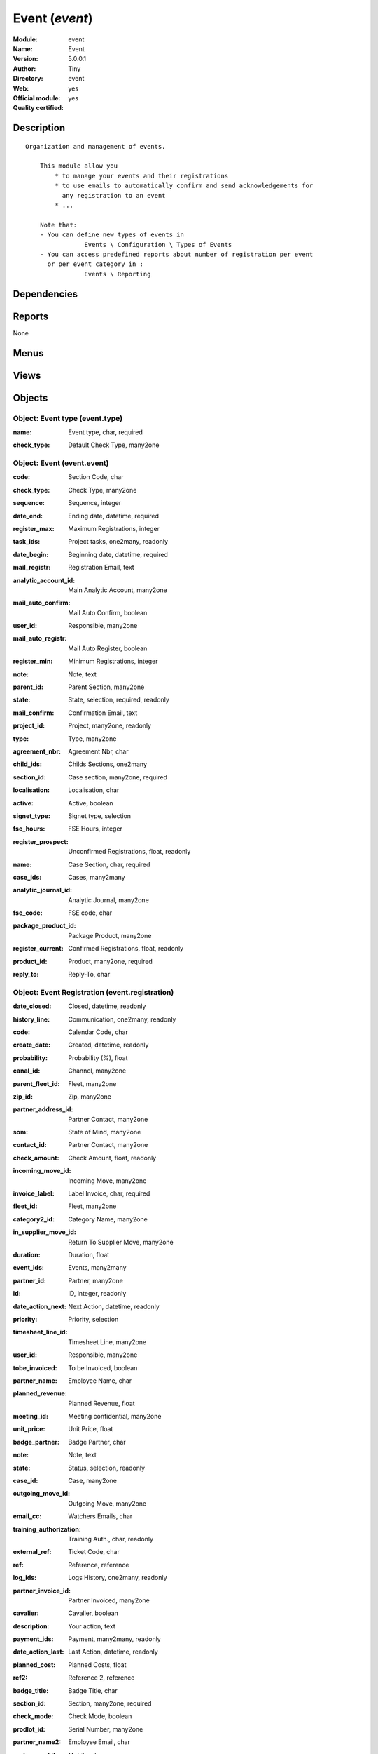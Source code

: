 
.. i18n: .. module:: event
.. i18n:     :synopsis: Event (Official, Quality Certified)
.. i18n:     :noindex:
.. i18n: .. 

.. module:: event
    :synopsis: Event (Official, Quality Certified)
    :noindex:
.. 

.. i18n: .. raw:: html
.. i18n: 
.. i18n:     <link rel="stylesheet" href="../_static/hide_objects_in_sidebar.css" type="text/css" />

.. raw:: html

    <link rel="stylesheet" href="../_static/hide_objects_in_sidebar.css" type="text/css" />

.. i18n: Event (*event*)
.. i18n: ===============
.. i18n: :Module: event
.. i18n: :Name: Event
.. i18n: :Version: 5.0.0.1
.. i18n: :Author: Tiny
.. i18n: :Directory: event
.. i18n: :Web: 
.. i18n: :Official module: yes
.. i18n: :Quality certified: yes

Event (*event*)
===============
:Module: event
:Name: Event
:Version: 5.0.0.1
:Author: Tiny
:Directory: event
:Web: 
:Official module: yes
:Quality certified: yes

.. i18n: Description
.. i18n: -----------

Description
-----------

.. i18n: ::
.. i18n: 
.. i18n:   Organization and management of events.
.. i18n:   
.. i18n:       This module allow you
.. i18n:           * to manage your events and their registrations
.. i18n:           * to use emails to automatically confirm and send acknowledgements for 
.. i18n:             any registration to an event
.. i18n:           * ...
.. i18n:   
.. i18n:       Note that:
.. i18n:       - You can define new types of events in
.. i18n:                   Events \ Configuration \ Types of Events
.. i18n:       - You can access predefined reports about number of registration per event 
.. i18n:         or per event category in :
.. i18n:                   Events \ Reporting

::

  Organization and management of events.
  
      This module allow you
          * to manage your events and their registrations
          * to use emails to automatically confirm and send acknowledgements for 
            any registration to an event
          * ...
  
      Note that:
      - You can define new types of events in
                  Events \ Configuration \ Types of Events
      - You can access predefined reports about number of registration per event 
        or per event category in :
                  Events \ Reporting

.. i18n: Dependencies
.. i18n: ------------

Dependencies
------------

.. i18n:  * :mod:`crm`
.. i18n:  * :mod:`base_contact`
.. i18n:  * :mod:`account`

 * :mod:`crm`
 * :mod:`base_contact`
 * :mod:`account`

.. i18n: Reports
.. i18n: -------

Reports
-------

.. i18n: None

None

.. i18n: Menus
.. i18n: -------

Menus
-------

.. i18n:  * Events Organisation
.. i18n:  * Events Organisation/Configuration
.. i18n:  * Events Organisation/Configuration/Types of Events
.. i18n:  * Events Organisation/Events by Categories
.. i18n:  * Events Organisation/New event
.. i18n:  * Events Organisation/All Events
.. i18n:  * Events Organisation/All Events/Draft Events
.. i18n:  * Events Organisation/All Events/Confirmed Events
.. i18n:  * Events Organisation/All Registrations
.. i18n:  * Events Organisation/All Registrations/Unconfirmed Registrations
.. i18n:  * Events Organisation/All Registrations/Confirmed Registrations
.. i18n:  * Events Organisation/Reporting
.. i18n:  * Events Organisation/Reporting/Events On Registrations
.. i18n:  * Events Organisation/Reporting/Registration By Event Types

 * Events Organisation
 * Events Organisation/Configuration
 * Events Organisation/Configuration/Types of Events
 * Events Organisation/Events by Categories
 * Events Organisation/New event
 * Events Organisation/All Events
 * Events Organisation/All Events/Draft Events
 * Events Organisation/All Events/Confirmed Events
 * Events Organisation/All Registrations
 * Events Organisation/All Registrations/Unconfirmed Registrations
 * Events Organisation/All Registrations/Confirmed Registrations
 * Events Organisation/Reporting
 * Events Organisation/Reporting/Events On Registrations
 * Events Organisation/Reporting/Registration By Event Types

.. i18n: Views
.. i18n: -----

Views
-----

.. i18n:  * Event type (form)
.. i18n:  * Event type (tree)
.. i18n:  * Events (form)
.. i18n:  * event.event.tree (tree)
.. i18n:  * event.registration.tree (tree)
.. i18n:  * event.registration.form (form)
.. i18n:  * report.event.registration.tree (tree)
.. i18n:  * report.event.registration.graph (graph)
.. i18n:  * report.event.type.registration.tree (tree)
.. i18n:  * report.event.type.registration.graph (graph)

 * Event type (form)
 * Event type (tree)
 * Events (form)
 * event.event.tree (tree)
 * event.registration.tree (tree)
 * event.registration.form (form)
 * report.event.registration.tree (tree)
 * report.event.registration.graph (graph)
 * report.event.type.registration.tree (tree)
 * report.event.type.registration.graph (graph)

.. i18n: Objects
.. i18n: -------

Objects
-------

.. i18n: Object: Event type (event.type)
.. i18n: ###############################

Object: Event type (event.type)
###############################

.. i18n: :name: Event type, char, required

:name: Event type, char, required

.. i18n: :check_type: Default Check Type, many2one

:check_type: Default Check Type, many2one

.. i18n: Object: Event (event.event)
.. i18n: ###########################

Object: Event (event.event)
###########################

.. i18n: :code: Section Code, char

:code: Section Code, char

.. i18n: :check_type: Check Type, many2one

:check_type: Check Type, many2one

.. i18n: :sequence: Sequence, integer

:sequence: Sequence, integer

.. i18n: :date_end: Ending date, datetime, required

:date_end: Ending date, datetime, required

.. i18n: :register_max: Maximum Registrations, integer

:register_max: Maximum Registrations, integer

.. i18n: :task_ids: Project tasks, one2many, readonly

:task_ids: Project tasks, one2many, readonly

.. i18n: :date_begin: Beginning date, datetime, required

:date_begin: Beginning date, datetime, required

.. i18n: :mail_registr: Registration Email, text

:mail_registr: Registration Email, text

.. i18n:     *This email will be sent when someone subscribes to the event.*

    *This email will be sent when someone subscribes to the event.*

.. i18n: :analytic_account_id: Main Analytic Account, many2one

:analytic_account_id: Main Analytic Account, many2one

.. i18n: :mail_auto_confirm: Mail Auto Confirm, boolean

:mail_auto_confirm: Mail Auto Confirm, boolean

.. i18n:     *Check this box if you want ot use the automatic confirmation emailing or the reminder*

    *Check this box if you want ot use the automatic confirmation emailing or the reminder*

.. i18n: :user_id: Responsible, many2one

:user_id: Responsible, many2one

.. i18n: :mail_auto_registr: Mail Auto Register, boolean

:mail_auto_registr: Mail Auto Register, boolean

.. i18n:     *Check this box if you want to use the automatic mailing for new registration*

    *Check this box if you want to use the automatic mailing for new registration*

.. i18n: :register_min: Minimum Registrations, integer

:register_min: Minimum Registrations, integer

.. i18n: :note: Note, text

:note: Note, text

.. i18n: :parent_id: Parent Section, many2one

:parent_id: Parent Section, many2one

.. i18n: :state: State, selection, required, readonly

:state: State, selection, required, readonly

.. i18n: :mail_confirm: Confirmation Email, text

:mail_confirm: Confirmation Email, text

.. i18n:     *This email will be sent when the event gets confimed or when someone subscribes to a confirmed event. This is also the email sent to remind someone about the event.*

    *This email will be sent when the event gets confimed or when someone subscribes to a confirmed event. This is also the email sent to remind someone about the event.*

.. i18n: :project_id: Project, many2one, readonly

:project_id: Project, many2one, readonly

.. i18n: :type: Type, many2one

:type: Type, many2one

.. i18n: :agreement_nbr: Agreement Nbr, char

:agreement_nbr: Agreement Nbr, char

.. i18n: :child_ids: Childs Sections, one2many

:child_ids: Childs Sections, one2many

.. i18n: :section_id: Case section, many2one, required

:section_id: Case section, many2one, required

.. i18n: :localisation: Localisation, char

:localisation: Localisation, char

.. i18n: :active: Active, boolean

:active: Active, boolean

.. i18n: :signet_type: Signet type, selection

:signet_type: Signet type, selection

.. i18n: :fse_hours: FSE Hours, integer

:fse_hours: FSE Hours, integer

.. i18n: :register_prospect: Unconfirmed Registrations, float, readonly

:register_prospect: Unconfirmed Registrations, float, readonly

.. i18n: :name: Case Section, char, required

:name: Case Section, char, required

.. i18n: :case_ids: Cases, many2many

:case_ids: Cases, many2many

.. i18n: :analytic_journal_id: Analytic Journal, many2one

:analytic_journal_id: Analytic Journal, many2one

.. i18n: :fse_code: FSE code, char

:fse_code: FSE code, char

.. i18n: :package_product_id: Package Product, many2one

:package_product_id: Package Product, many2one

.. i18n: :register_current: Confirmed Registrations, float, readonly

:register_current: Confirmed Registrations, float, readonly

.. i18n: :product_id: Product, many2one, required

:product_id: Product, many2one, required

.. i18n: :reply_to: Reply-To, char

:reply_to: Reply-To, char

.. i18n:     *The email address wich is the 'Reply-To' of all email sent by Open ERP for cases in this section*

    *The email address wich is the 'Reply-To' of all email sent by Open ERP for cases in this section*

.. i18n: Object: Event Registration (event.registration)
.. i18n: ###############################################

Object: Event Registration (event.registration)
###############################################

.. i18n: :date_closed: Closed, datetime, readonly

:date_closed: Closed, datetime, readonly

.. i18n: :history_line: Communication, one2many, readonly

:history_line: Communication, one2many, readonly

.. i18n: :code: Calendar Code, char

:code: Calendar Code, char

.. i18n: :create_date: Created, datetime, readonly

:create_date: Created, datetime, readonly

.. i18n: :probability: Probability (%), float

:probability: Probability (%), float

.. i18n: :canal_id: Channel, many2one

:canal_id: Channel, many2one

.. i18n: :parent_fleet_id: Fleet, many2one

:parent_fleet_id: Fleet, many2one

.. i18n: :zip_id: Zip, many2one

:zip_id: Zip, many2one

.. i18n: :partner_address_id: Partner Contact, many2one

:partner_address_id: Partner Contact, many2one

.. i18n: :som: State of Mind, many2one

:som: State of Mind, many2one

.. i18n: :contact_id: Partner Contact, many2one

:contact_id: Partner Contact, many2one

.. i18n: :check_amount: Check Amount, float, readonly

:check_amount: Check Amount, float, readonly

.. i18n: :incoming_move_id: Incoming Move, many2one

:incoming_move_id: Incoming Move, many2one

.. i18n: :invoice_label: Label Invoice, char, required

:invoice_label: Label Invoice, char, required

.. i18n: :fleet_id: Fleet, many2one

:fleet_id: Fleet, many2one

.. i18n: :category2_id: Category Name, many2one

:category2_id: Category Name, many2one

.. i18n: :in_supplier_move_id: Return To Supplier Move, many2one

:in_supplier_move_id: Return To Supplier Move, many2one

.. i18n: :duration: Duration, float

:duration: Duration, float

.. i18n: :event_ids: Events, many2many

:event_ids: Events, many2many

.. i18n: :partner_id: Partner, many2one

:partner_id: Partner, many2one

.. i18n: :id: ID, integer, readonly

:id: ID, integer, readonly

.. i18n: :date_action_next: Next Action, datetime, readonly

:date_action_next: Next Action, datetime, readonly

.. i18n: :priority: Priority, selection

:priority: Priority, selection

.. i18n: :timesheet_line_id: Timesheet Line, many2one

:timesheet_line_id: Timesheet Line, many2one

.. i18n: :user_id: Responsible, many2one

:user_id: Responsible, many2one

.. i18n: :tobe_invoiced: To be Invoiced, boolean

:tobe_invoiced: To be Invoiced, boolean

.. i18n: :partner_name: Employee Name, char

:partner_name: Employee Name, char

.. i18n: :planned_revenue: Planned Revenue, float

:planned_revenue: Planned Revenue, float

.. i18n: :meeting_id: Meeting confidential, many2one

:meeting_id: Meeting confidential, many2one

.. i18n: :unit_price: Unit Price, float

:unit_price: Unit Price, float

.. i18n: :badge_partner: Badge Partner, char

:badge_partner: Badge Partner, char

.. i18n: :note: Note, text

:note: Note, text

.. i18n: :state: Status, selection, readonly

:state: Status, selection, readonly

.. i18n: :case_id: Case, many2one

:case_id: Case, many2one

.. i18n: :outgoing_move_id: Outgoing Move, many2one

:outgoing_move_id: Outgoing Move, many2one

.. i18n: :email_cc: Watchers Emails, char

:email_cc: Watchers Emails, char

.. i18n: :training_authorization: Training Auth., char, readonly

:training_authorization: Training Auth., char, readonly

.. i18n:     *Formation Checks Authorization number*

    *Formation Checks Authorization number*

.. i18n: :external_ref: Ticket Code, char

:external_ref: Ticket Code, char

.. i18n: :ref: Reference, reference

:ref: Reference, reference

.. i18n: :log_ids: Logs History, one2many, readonly

:log_ids: Logs History, one2many, readonly

.. i18n: :partner_invoice_id: Partner Invoiced, many2one

:partner_invoice_id: Partner Invoiced, many2one

.. i18n: :cavalier: Cavalier, boolean

:cavalier: Cavalier, boolean

.. i18n:     *Check if we should print papers with participant name*

    *Check if we should print papers with participant name*

.. i18n: :description: Your action, text

:description: Your action, text

.. i18n: :payment_ids: Payment, many2many, readonly

:payment_ids: Payment, many2many, readonly

.. i18n: :date_action_last: Last Action, datetime, readonly

:date_action_last: Last Action, datetime, readonly

.. i18n: :planned_cost: Planned Costs, float

:planned_cost: Planned Costs, float

.. i18n: :ref2: Reference 2, reference

:ref2: Reference 2, reference

.. i18n: :badge_title: Badge Title, char

:badge_title: Badge Title, char

.. i18n: :section_id: Section, many2one, required

:section_id: Section, many2one, required

.. i18n: :check_mode: Check Mode, boolean

:check_mode: Check Mode, boolean

.. i18n: :prodlot_id: Serial Number, many2one

:prodlot_id: Serial Number, many2one

.. i18n: :partner_name2: Employee Email, char

:partner_name2: Employee Email, char

.. i18n: :partner_mobile: Mobile, char

:partner_mobile: Mobile, char

.. i18n: :date: Date, datetime

:date: Date, datetime

.. i18n: :nb_register: Number of Registration, integer, readonly

:nb_register: Number of Registration, integer, readonly

.. i18n: :active: Active, boolean

:active: Active, boolean

.. i18n: :check_ids: Check ids, one2many

:check_ids: Check ids, one2many

.. i18n: :name: Description, char, required

:name: Description, char, required

.. i18n: :invoice_id: Invoice, many2one

:invoice_id: Invoice, many2one

.. i18n: :stage_id: Stage, many2one

:stage_id: Stage, many2one

.. i18n: :contact_order_id: Contact Order, many2one

:contact_order_id: Contact Order, many2one

.. i18n: :incident_ref: Incident Ref, char, required

:incident_ref: Incident Ref, char, required

.. i18n: :product_id: Related Product, many2one

:product_id: Related Product, many2one

.. i18n: :date_deadline: Deadline, datetime

:date_deadline: Deadline, datetime

.. i18n: :out_supplier_move_id: Return From Supplier Move, many2one

:out_supplier_move_id: Return From Supplier Move, many2one

.. i18n: :email_last: Latest E-Mail, text, readonly

:email_last: Latest E-Mail, text, readonly

.. i18n: :grant_id: Grant, many2one

:grant_id: Grant, many2one

.. i18n: :is_fleet_expired: Is Fleet Expired?, boolean

:is_fleet_expired: Is Fleet Expired?, boolean

.. i18n: :categ_id: Category, many2one

:categ_id: Category, many2one

.. i18n: :email_from: Partner Email, char

:email_from: Partner Email, char

.. i18n: :payment_mode: Payment Mode, many2one

:payment_mode: Payment Mode, many2one

.. i18n: :event_id: Event Related, many2one, required

:event_id: Event Related, many2one, required

.. i18n: :partner_phone: Phone, char

:partner_phone: Phone, char

.. i18n: :badge_name: Badge Name, char

:badge_name: Badge Name, char

.. i18n: :group_id: Event Group, many2one

:group_id: Event Group, many2one

.. i18n: :picking_id: Repair Picking, many2one

:picking_id: Repair Picking, many2one

.. i18n: Object: Events on registrations (report.event.registration)
.. i18n: ###########################################################

Object: Events on registrations (report.event.registration)
###########################################################

.. i18n: :date_begin: Beginning date, datetime, required

:date_begin: Beginning date, datetime, required

.. i18n: :name: Event, char

:name: Event, char

.. i18n: :confirm_state: Confirm Registration, integer

:confirm_state: Confirm Registration, integer

.. i18n: :draft_state: Draft Registration, integer

:draft_state: Draft Registration, integer

.. i18n: :date_end: Ending date, datetime, required

:date_end: Ending date, datetime, required

.. i18n: :register_max: Maximum Registrations, integer

:register_max: Maximum Registrations, integer

.. i18n: Object: Event type on registration (report.event.type.registration)
.. i18n: ###################################################################

Object: Event type on registration (report.event.type.registration)
###################################################################

.. i18n: :draft_state: Draft Registrations, integer

:draft_state: Draft Registrations, integer

.. i18n: :confirm_state: Confirm Registrations, integer

:confirm_state: Confirm Registrations, integer

.. i18n: :name: Event Type, char

:name: Event Type, char

.. i18n: :nbevent: Number Of Events, integer

:nbevent: Number Of Events, integer
